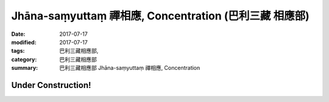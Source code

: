 Jhāna-saṃyuttaṃ 禪相應, Concentration (巴利三藏 相應部)
##########################################################

:date: 2017-07-17
:modified: 2017-07-17
:tags: 巴利三藏相應部, 
:category: 巴利三藏相應部
:summary: 巴利三藏相應部 Jhāna-saṃyuttaṃ 禪相應, Concentration

Under Construction!
+++++++++++++++++++++++++


..
  create on 2017.07.17
